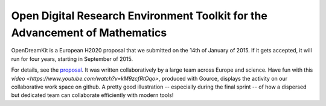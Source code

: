 Open Digital Research Environment Toolkit for the Advancement of Mathematics
============================================================================

OpenDreamKit is a European H2020 proposal that we submitted on the
14th of January of 2015. If it gets accepted, it will run for four
years, starting in September of 2015.

For details, see the `proposal <proposal-www.pdf>`_. It was written
collaboratively by a large team across Europe and science. Have fun
with this `video <https://www.youtube.com/watch?v=kM9zcfRtOqo>`,
produced with Gource, displays the activity on our collaborative work
space on github. A pretty good illustration -- especially during the
final sprint -- of how a dispersed but dedicated team can collaborate
efficiently with modern tools!
